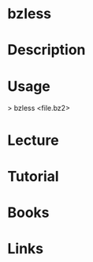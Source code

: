 #+TAGS: file comp


* bzless
* Description
* Usage
> bzless <file.bz2>

* Lecture
* Tutorial
* Books
* Links
